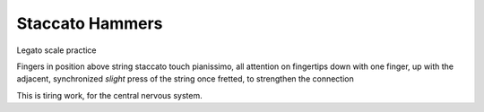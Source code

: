 Staccato Hammers
----------------

.. todo:: complete this

.. tech:technique:: stacattohammers
   :displayname: Stacatto Hammers
   :status: TODO

   For any passage with complex left hand movements, play with loud, distinct, clear stacatto hammers, at a slow tempo.

Legato scale practice

Fingers in position above string
staccato touch
pianissimo, all attention on fingertips
down with one finger, up with the adjacent, synchronized
*slight* press of the string once fretted, to strengthen the connection

This is tiring work, for the central nervous system.
